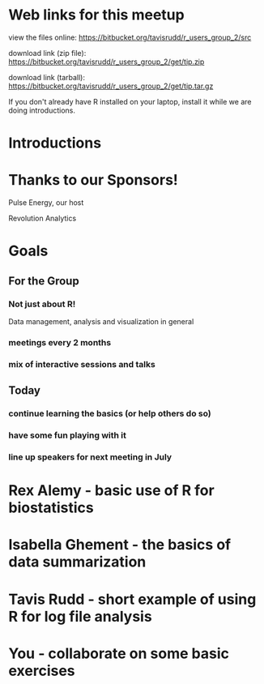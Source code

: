 * Web links for this meetup

view the files online:
https://bitbucket.org/tavisrudd/r_users_group_2/src

download link (zip file):
https://bitbucket.org/tavisrudd/r_users_group_2/get/tip.zip

download link (tarball):
https://bitbucket.org/tavisrudd/r_users_group_2/get/tip.tar.gz

If you don't already have R installed on your laptop, install it
while we are doing introductions.

* Introductions
* Thanks to our Sponsors!
   Pulse Energy, our host

   Revolution Analytics

* Goals
** For the Group
*** Not just about R!
 Data management, analysis and visualization in general
*** meetings every 2 months
*** mix of interactive sessions and talks
** Today
*** continue learning the basics (or help others do so)
*** have some fun playing with it
*** line up speakers for next meeting in July
* Rex Alemy - basic use of R for biostatistics
* Isabella Ghement - the basics of data summarization
* Tavis Rudd - short example of using R for log file analysis
* You - collaborate on some basic exercises

